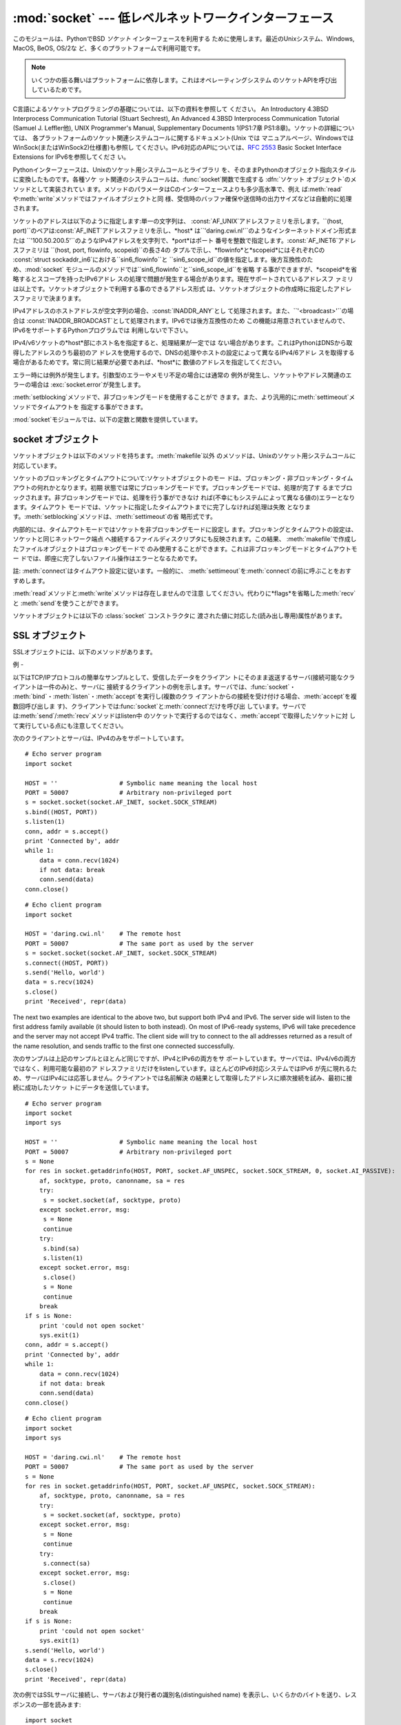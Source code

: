 
:mod:`socket` --- 低レベルネットワークインターフェース
====================================

.. module:: socket
   :synopsis: 低レベルネットワークインターフェース。


このモジュールは、PythonでBSD *ソケット* インターフェースを利用する ために使用します。最近のUnixシステム、Windows, MacOS,
BeOS, OS/2な ど、多くのプラットフォームで利用可能です。

.. note::

   いくつかの振る舞いはプラットフォームに依存します。これはオペレーティングシステム のソケットAPIを呼び出しているためです。

C言語によるソケットプログラミングの基礎については、以下の資料を参照して ください。 An Introductory 4.3BSD Interprocess
Communication Tutorial (Stuart Sechrest), An Advanced 4.3BSD Interprocess
Communication Tutorial (Samuel J. Leffler他), UNIX Programmer's Manual,
Supplementary Documents 1(PS1:7章 PS1:8章)。ソケットの詳細については、
各プラットフォームのソケット関連システムコールに関するドキュメント(Unix では
マニュアルページ、WindowsではWinSock(またはWinSock2)仕様書)も参照し てください。IPv6対応のAPIについては、:rfc:`2553`
Basic Socket Interface Extensions for IPv6を参照してくださ い。

.. index:: object: socket

Pythonインターフェースは、Unixのソケット用システムコールとライブラリ を、そのままPythonのオブジェクト指向スタイルに変換したものです。各種ソケ
ット関連のシステムコールは、:func:`socket`関数で生成する :dfn:`ソケット オブジェクト`のメソッドとして実装されてい
ます。メソッドのパラメータはCのインターフェースよりも多少高水準で、例え
ば:meth:`read`や:meth:`write`メソッドではファイルオブジェクトと同
様、受信時のバッファ確保や送信時の出力サイズなどは自動的に処理されます。

ソケットのアドレスは以下のように指定します:単一の文字列は、 :const:`AF_UNIX`アドレスファミリを示します。``(host,
port)``のペアは:const:`AF_INET`アドレスファミリを示し、*host*
は``'daring.cwi.nl'``のようなインターネットドメイン形式または
``'100.50.200.5'``のようなIPv4アドレスを文字列で、*port*はポート
番号を整数で指定します。:const:`AF_INET6`アドレスファミリは ``(host, port, flowinfo, scopeid)``の長さ4の
タプルで示し、*flowinfo*と*scopeid*にはそれぞれCの :const:`struct
sockaddr_in6`における``sin6_flowinfo``と
``sin6_scope_id``の値を指定します。後方互換性のため、:mod:`socket`
モジュールのメソッドでは``sin6_flowinfo``と``sin6_scope_id``を省略
する事ができますが、*scopeid*を省略するとスコープを持ったIPv6アドレ スの処理で問題が発生する場合があります。現在サポートされているアドレスフ
ァミリは以上です。ソケットオブジェクトで利用する事のできるアドレス形式 は、ソケットオブジェクトの作成時に指定したアドレスファミリで決まります。

IPv4アドレスのホストアドレスが空文字列の場合、:const:`INADDR_ANY`とし て処理されます。また、``'<broadcast>'``の場合は
:const:`INADDR_BROADCAST`として処理されます。IPv6では後方互換性のため
この機能は用意されていませんので、IPv6をサポートするPythonプログラムでは 利用しないで下さい。

IPv4/v6ソケットの*host*部にホスト名を指定すると、処理結果が一定では
ない場合があります。これはPythonはDNSから取得したアドレスのうち最初のア
ドレスを使用するので、DNSの処理やホストの設定によって異なるIPv4/6アドレ スを取得する場合があるためです。常に同じ結果が必要であれば、*host*に
数値のアドレスを指定してください。

.. versionadded:: 2.5
   AF_NETLINK ソケットが ``pid, groups`` のペアで表現されます.

エラー時には例外が発生します。引数型のエラーやメモリ不足の場合には通常の 例外が発生し、ソケットやアドレス関連のエラーの場合は
:exc:`socket.error`が発生します。

:meth:`setblocking`メソッドで、非ブロッキングモードを使用することがで
きます。また、より汎用的に:meth:`settimeout`メソッドでタイムアウトを 指定する事ができます。

:mod:`socket`モジュールでは、以下の定数と関数を提供しています。


.. exception:: error

   .. index:: module: errno

   この例外は、ソケット関連のエラーが発生した場合に送出されます。例外の値は 障害の内容を示す文字列か、または:exc:`os.error`と同様な
   ``(errno, string)``のペアとなります。オペレーティングシス テムで定義されているエラーコードについては:mod:`errno`
   を参照してください。


.. exception:: herror

   この例外は、C APIの:func:`gethostbyname_ex`や
   :func:`gethostbyaddr`などで、*h_errno*のようなアドレス関連のエ ラーが発生した場合に送出されます。

   例外の値は``(h_errno, string)``のペアで、ライブラリの呼び
   出し結果を返します。*string*はC関数:cfunc:`hstrerror`で取得し た、*h_errno*の意味を示す文字列です。


.. exception:: gaierror

   この例外は:func:`getaddrinfo`と:func:`getnameinfo`でアドレス関 連のエラーが発生した場合に送出されます。

   例外の値は``(error, string)``のペアで、ライブラリの呼び出
   し結果を返します。*string*はC関数:cfunc:`gai_strerror`で取得し た、*h_errno*の意味を示す文字列です。
   *error*の値は、このモジュールで定義される :const:`EAI_\*` 定数の何れか となります。


.. exception:: timeout

   この例外は、あらかじめ :meth:`settimeout` を呼び出してタイムアウトを 有効にしてあるソケットでタイムアウトが生じた際に送出されます。
   例外に付属する値は文字列で、その内容は現状では常に "timed out" となります。

   .. versionadded:: 2.3


.. data:: AF_UNIX
          AF_INET
          AF_INET6

   アドレス（およびプロトコル）ファミリを示す定数で、:func:`socket`の
   最初の引数に指定することができます。:const:`AF_UNIX`ファミリをサポート
   しないプラットフォームでは、:const:`AF_UNIX`は未定義となります。


.. data:: SOCK_STREAM
          SOCK_DGRAM
          SOCK_RAW
          SOCK_RDM
          SOCK_SEQPACKET

   ソケットタイプを示す定数で、:func:`socket`の2番目の引数に指定するこ とができます。(ほとんどの場合、:const:`SOCK_STREAM`と
   :const:`SOCK_DGRAM`以外は必要ありません。)


.. data:: SO_*
          SOMAXCONN
          MSG_*
          SOL_*
          IPPROTO_*
          IPPORT_*
          INADDR_*
          IP_*
          IPV6_*
          EAI_*
          AI_*
          NI_*
          TCP_*

   Unixのソケット・IPプロトコルのドキュメントで定義されている各種定数。
   ソケットオブジェクトの:meth:`setsockopt`や:meth:`getsockopt`で使用
   します。ほとんどのシンボルはUnixのヘッダファイルに従っています。一部 のシンボルには、デフォルト値を定義してあります。


.. data:: has_ipv6

   現在のプラットフォームでIPv6がサポートされているか否かを示す真偽値。

   .. versionadded:: 2.3


.. function:: getaddrinfo(host, port[, family[, socktype[, proto[, flags]]]])

   *host*/*port* 引数の指すアドレス情報を解決して、 ソケット操作に必要な全ての引数が入った 5 要素のタプルを返します。
   *host*はドメイン名、IPv4/v6アドレスの文字列、または``None`` です。*port* は``'http'``のようなサービス名文字列、ポート番号
   を表す数値、または``None`` です。

   これ以外の引数は省略可能で、指定する場合には数値でなければなりません。 *host*と*port* に空文字列か``None`` を指定すると C APIに
   ``NULL``を渡せます。 :func:`getattrinfo` 関数は以下の構造をとる 5 要素のタプルを返します:

   ``(family, socktype, proto, canonname, sockaddr)``

   *family*・*socktype*・*proto*は、:func:`socket`関数を呼
   び出す際に指定する値と同じ整数です。*canonname*は*host*の規準名
   を示す文字列です。:const:`AI_CANONNAME`を指定した場合、数値によるIPv4/
   v6アドレスを返します。*sockaddr*は、ソケットアドレスを上述の形式で表
   すタプルです。この関数の使い方については、:mod:`httplib`モジュール などのソースを参考にしてください。

   .. versionadded:: 2.2


.. function:: getfqdn([name])

   *name*の完全修飾ドメイン名を返します。*name*が空または省略された 場合、ローカルホストを指定したとみなします。完全修飾ドメイン名の取得には
   まず:func:`gethostbyaddr`でチェックし、次に可能であればエイリアスを 調べ、名前にピリオドを含む最初の名前を値として返します。完全修飾ドメイ
   ン名を取得できない場合、:func:`gethostname`で返されるホスト名を返します。

   .. versionadded:: 2.0


.. function:: gethostbyname(hostname)

   ホスト名を``'100.50.200.5'``のようなIPv4形式のアドレスに変換します。
   ホスト名としてIPv4アドレスを指定した場合、その値は変換せずにそのまま返り ます。:func:`gethostbyname`
   APIへのより完全なインターフェースが必要 であれば、:func:`gethostbyname_ex`を参照してください。
   :func:`gethostbyname`は、IPv6名前解決をサポートしていません。IPv4/
   v6のデュアルスタックをサポートする場合は:func:`getaddrinfo`を使用し ます。


.. function:: gethostbyname_ex(hostname)

   ホスト名から、IPv4形式の各種アドレス情報を取得します。戻り値は ``(hostname, aliaslist,
   ipaddrlist)``のタプルで、*hostname*は *ip_address*で指定したホストの正式名、*aliaslist*は同じアドレス
   の別名のリスト(空の場合もある)、*ipaddrlist*は同じホスト上の同一イ ンターフェースのIPv4アドレスのリスト(ほとんどの場合は単一のアドレスのみ)
   を示します。:func:`gethostbyname`は、IPv6名前解決をサポートしていま せん。IPv4/v6のデュアルスタックをサポートする場合は
   :func:`getaddrinfo`を使用します。


.. function:: gethostname()

   Pythonインタープリタを現在実行中のマシンのホスト名を示す文字列を取得しま す。実行中マシンのIPアドレスが必要であれば、
   ``gethostbyname(gethostname())``を使用してください。この処理は実行中
   ホストのアドレス-ホスト名変換が可能であることを前提としていますが、常に 変換可能であるとは限りません。注意:
   :func:`gethostname`は完全修飾ド メイン名を返すとは限りません。完全修飾ドメイン名が必要であれば、
   ``gethostbyaddr(gethostname())``としてください(下記参照)。


.. function:: gethostbyaddr(ip_address)

   ``(hostname, aliaslist, ipaddrlist)``のタプルを返
   し、*hostname*は*ip_address*で指定したホストの正式名、 ``aliaslist``は同じアドレスの別名のリスト(空の場合もある)、
   ``ipaddrlist``は同じホスト上の同一インターフェースのIPv4アドレスのリ
   スト(ほとんどの場合は単一のアドレスのみ)を示します。完全修飾ドメイン名が 必要であれば、:func:`getfqdn`を使用してください。
   :func:`gethostbyaddr`は、IPv4/IPv6の両方をサポートしています。


.. function:: getnameinfo(sockaddr, flags)

   ソケットアドレス*sockaddr*から、``(host, port)``のタ プルを取得します。*flags*の設定に従い、*host*は完全修飾ドメイン
   名または数値形式アドレスとなります。同様に、*port*は文字列のポート名 または数値のポート番号となります。

   .. versionadded:: 2.2


.. function:: getprotobyname(protocolname)

   ``'icmp'``のようなインターネットプロトコル名を、:func:`socket`の
   第三引数として指定する事ができる定数に変換します。これは主にソケットを"
   raw"モード(:const:`SOCK_RAW`)でオープンする場合には必要ですが、通常の
   ソケットモードでは第三引数に0を指定するか省略すれば正しいプロトコルが自 動的に選択されます。


.. function:: getservbyname(servicename[, protocolname])

   インターネットサービス名とプロトコルから、そのサービスのポート番号を取得 します。省略可能なプロトコル名として、``'tcp'``か``'udp'``のどちら
   かを指定することができます。指定がなければどちらのプロトコルにもマッチ します。


.. function:: getservbyport(port[, protocolname])

   インターネットポート番号とプロトコル名から、サービス名を取得します。 省略可能なプロトコル名として、``'tcp'``か``'udp'``のどちら
   かを指定することができます。指定がなければどちらのプロトコルにもマッチ します。


.. function:: socket([family[, type[, proto]]])

   アドレスファミリ、ソケットタイプ、プロトコル番号を指定してソケットを作成 します。アドレスファミリには:const:`AF_INET`\
   (デフォルト値)・:const:`AF_INET6`・ :const:`AF_UNIX`を指定することができます。ソケットタイプには
   :const:`SOCK_STREAM`\ (デフォルト値)・:const:`SOCK_DGRAM`・または他の
   ``SOCK_``定数の何れかを指定します。プロトコル番号は通常省略するか、 または0を指定します。


.. function:: ssl(sock[, keyfile, certfile])

   ソケット*sock*によるSSL接続を初期化します。*keyfile*には、PEMフ
   ォーマットのプライベートキーファイル名を指定します。*certfile*には、 PEMフォーマットの認証チェーンファイル名を指定します。処理が成功すると、
   新しい:class:`SSLObject`が返ります。

   .. warning::

      証明書の認証は全く行いません。


.. function:: socketpair([family[, type[, proto]]])

   指定されたアドレスファミリ、ソケットタイプ、プロトコル番号から、 接続されたソケットのペアを作成します。  アドレスファミリ、ソケットタイプ、プロトコル番号は
   :func:`socket`関 数と同様に指定します。 デフォルトのアドレスファミリは、プラットフォームで定義されていれば
   :const:`AF_UNIX`、そうでなければ:const:`AF_INET`が使われます。

   利用可能: Unix.

   .. versionadded:: 2.4


.. function:: fromfd(fd, family, type[, proto])

   ファイルディスクリプタ (ファイルオブジェクトの:meth:`fileno`で返る 整数) *fd* を複製して、ソケットオブジェクトを構築します。アドレス
   ファミリとプロトコル番号は:func:`socket`と同様に指定します。 ファイルディスクリプタ
   はソケットを指していなければなりませんが、実際にソケットであるかどうかの チェックは行っていません。このため、ソケット以外のファイルディスクリプタ
   を指定するとその後の処理が失敗する場合があります。この関数が必要な事はあ まりありませんが、Unixのinetデーモンのようにソケットを標準入力や標準
   出力として使用するプログラムで使われます。この関数で使用するソケットは、 ブロッキングモードと想定しています。 利用可能:Unix


.. function:: ntohl(x)

   32ビット整数のバイトオーダを、ネットワークバイトオーダからホストバイト オーダに変換します。ホストバイトオーダとネットワークバイトオーダが一致す
   るマシンでは、この関数は何もしません。それ以外の場合は4バイトのスワップ を行います。


.. function:: ntohs(x)

   16ビット整数のバイトオーダを、ネットワークバイトオーダからホストバイト オーダに変換します。ホストバイトオーダとネットワークバイトオーダが一致す
   るマシンでは、この関数は何もしません。それ以外の場合は2バイトのスワップ を行います。


.. function:: htonl(x)

   32ビット整数のバイトオーダを、ホストバイトオーダからネットワークバイト オーダに変換します。ホストバイトオーダとネットワークバイトオーダが一致す
   るマシンでは、この関数は何もしません。それ以外の場合は4バイトのスワップ を行います。


.. function:: htons(x)

   16ビット整数のバイトオーダを、ホストバイトオーダからネットワークバイト オーダに変換します。ホストバイトオーダとネットワークバイトオーダが一致す
   るマシンでは、この関数は何もしません。それ以外の場合は2バイトのスワップ を行います。


.. function:: inet_aton(ip_string)

   ドット記法によるIPv4アドレス(``'123.45.67.89'``など)を32ビットにパッ
   クしたバイナリ形式に変換し、長さ4の文字列として返します。この関数が返す 値は、標準Cライブラリの:ctype:`struct
   in_addr`型を使用する関数に渡す事がで きます。

   IPv4アドレス文字列が不正であれば、:exc:`socket.error`が発生します。 このチェックは、この関数で使用しているCの実装
   :cfunc:`inet_aton`で 行われます。

   :func:`inet_aton`は、IPv6をサポートしません。IPv4/v6のデュアルスタ
   ックをサポートする場合は:func:`getnameinfo`を使用します。


.. function:: inet_ntoa(packed_ip)

   32ビットにパックしたバイナリ形式のIPv4アドレスを、ドット記法による文字列
   (``'123.45.67.89'``など)に変換します。この関数が返す値は、標準Cライブ ラリの:ctype:`struct
   in_addr`型を使用する関数に渡す事ができます。

   この関数に渡す文字列の長さが4バイト以外であれば、 :exc:`socket.error`が発生します。
   :func:`inet_ntoa`は、IPv6をサポートしません。IPv4/v6のデュアルスタ
   ックをサポートする場合は:func:`getnameinfo`を使用します。


.. function:: inet_pton(address_family, ip_string)

   IPアドレスを、アドレスファミリ固有の文字列からパックしたバイナリ形式に変 換します。:func:`inet_pton`は、:ctype:`struct
   in_addr`型 (:func:`inet_aton`と同様)や:ctype:`struct in6_addr`を使用するライブ
   ラリやネットワークプロトコルを呼び出す際に使用することができます。

   現在サポートされている*address_family*は、:const:`AF_INET`と
   :const:`AF_INET6`です。*ip_string*に不正なIPアドレス文字列を指定す
   ると、:exc:`socket.error`が発生します。有効な*ip_string*は、
   *address_family*と:cfunc:`inet_pton`の実装によって異なります。

   利用可能: Unix (サポートしていないプラットフォームもあります)

   .. versionadded:: 2.3


.. function:: inet_ntop(address_family, packed_ip)

   パックしたIPアドレス(数文字の文字列)を、``'7.10.0.5'``や ``'5aef:2b::8'``などの標準的な、アドレスファミリ固有の文字列形式に変
   換します。:func:`inet_ntop`は(:func:`inet_ntoa`と同様に) :ctype:`struct
   in_addr`型や:ctype:`struct in6_addr`型のオブジェクトを返す ライブラリやネットワークプロトコル等で使用することができます。

   現在サポートされている*address_family*は、:const:`AF_INET`と
   :const:`AF_INET6`です。*packed_ip*の長さが指定したアドレスファミリ
   で適切な長さでなければ、:exc:`ValueError`が発生します。
   :func:`inet_ntop`でエラーとなると、:exc:`socket.error`が発生し ます。

   利用可能: Unix (サポートしていないプラットフォームもあります)

   .. versionadded:: 2.3


.. function:: getdefaulttimeout()

   新規に生成されたソケットオブジェクトの、デフォルトのタイムアウト値を浮動 小数点形式の秒数で返します。タイプアウトを使用しない場合には``None``
   を返します。最初にsocketモジュールがインポートされた時の初期値は ``None``です。

   .. versionadded:: 2.3


.. function:: setdefaulttimeout(timeout)

   新規に生成されたソケットオブジェクトの、デフォルトのタイムアウト値を浮動 小数点形式の秒数で指定します。タイムアウトを使用しない場合には
   ``None``を指定します。最初にsocketモジュールがインポートされた時の初 期値は``None``です。

   .. versionadded:: 2.3


.. data:: SocketType

   ソケットオブジェクトの型を示す型オブジェクト。``type(socket(...))``と 同じです。


.. seealso::

   Module :mod:`SocketServer`
      ネットワークサーバの開発を省力化するためのク ラス群。


.. _socket-objects:

socket オブジェクト
-------------

ソケットオブジェクトは以下のメソッドを持ちます。:meth:`makefile`以外 のメソッドは、Unixのソケット用システムコールに対応しています。


.. method:: socket.accept()

   接続を受け付けます。ソケットはアドレスにbind済みで、listen中である必要が あります。戻り値は``(conn,
   address)``のペアで、*conn* は接続を通じてデータの送受信を行うための*新しい*ソケットオブジェク
   ト、*address*は接続先でソケットにbindしているアドレスを示します。


.. method:: socket.bind(address)

   ソケットを*address*にbindします。bind済みのソケットを再バインドする
   事はできません。*address*のフォーマットはアドレスファミリによって異 なります(前述)。

   .. note::

      本来、このメソッドは単一のタプルのみを引数として受け付けますが、 以前は:const:`AF_INET`アドレスを示す二つの値を指定する事ができました。
      これは本来の仕様ではなく、Python 2.0以降では使用することはできません。


.. method:: socket.close()

   ソケットをクローズします。以降、このソケットでは全ての操作が失敗します。 リモート端点ではキューに溜まったデータがフラッシュされた後はそれ以上の
   データを受信しません。ソケットはガベージコレクション時に自動的にクローズ されます。


.. method:: socket.connect(address)

   *address*で示されるリモートソケットに接続します。*address*のフ ォーマットはアドレスファミリによって異なります(前述)。

   .. note::

      本来、このメソッドは単一のタプルのみを引数として受け付けますが、 以前は:const:`AF_INET`アドレスを示す二つの値を指定する事ができました。
      これは本来の仕様ではなく、Python 2.0以降では使用することはできません。


.. method:: socket.connect_ex(address)

   ``connect(address)``と同様ですが、C言語の:cfunc:`connect`
   関数の呼び出しでエラーが発生した場合には例外を送出せずにエラーを戻り値と して返します。(これ以外の、"host not
   found,"等のエラーの場合には例外が 発生します。)処理が正常に終了した場合には``0``を返し、エラー時には
   :cdata:`errno`の値を返します。この関数は、非同期接続をサポートする場合な どに使用することができます。

   .. note::

      本来、このメソッドは単一のタプルのみを引数として受け付けますが、 以前は:const:`AF_INET`アドレスを示す二つの値を指定する事ができました。
      これは本来の仕様ではなく、Python 2.0以降では使用することはできません。


.. method:: socket.fileno()

   ソケットのファイルディスクリプタを整数型で返します。ファイルディスクリプ タは、:func:`select.select`などで使用します。

   Windowsではこのメソッドで返された小整数をファイルディスクリプタを扱う箇 所(:func:`os.fdopen`など)で利用できません。 Unix
   にはこの制限はありません。


.. method:: socket.getpeername()

   ソケットが接続しているリモートアドレスを返します。この関数は、リモート IPv4/v6ソケットのポート番号を調べる場合などに使用します。*address*の
   フォーマットはアドレスファミリによって異なります(前述)。この関数をサポー トしていないシステムも存在します。


.. method:: socket.getsockname()

   ソケット自身のアドレスを返します。この関数は、IPv4/v6ソケットのポート番 号を調べる場合などに使用します。*address*のフォーマットはアドレスフ
   ァミリによって異なります(前述)。


.. method:: socket.getsockopt(level, optname[, buflen])

   .. index:: module: struct

   ソケットに指定されたオプションを返します(Unixのマニュアルページ
   :manpage:`getsockopt(2)`を参照)。:const:`SO_\*`等のシンボルは、このモジ
   ュールで定義しています。*buflen*を省略した場合、取得するオブションは 整数とみなし、整数型の値を戻り値とします。*buflen*を指定した場合、長
   さ*buflen*のバッファでオプションを受け取り、このバッファを文字列とし て返します。このバッファは、呼び出し元プログラムで:mod:`struct`
   モジュール等を利用して内容を読み取ることができま す。


.. method:: socket.listen(backlog)

   ソケットをListenし、接続を待ちます。引数*backlog*には接続キューの最
   大の長さ(1以上)を指定します。*backlog*の最大数はシステムに依存します (通常は5)。


.. method:: socket.makefile([mode[, bufsize]])

   .. index:: single: I/O control; buffering

   ソケットに関連付けられた:dfn:`ファイルオブジェクト`を返します(ファイルオ ブジェクトについては:ref:`bltin-file-
   objects`の"ファイルオブジェクト"を 参照)。ファイルオブジェクトはソケットを:cfunc:`dup`したファイルディ
   スクリプタを使用しており、ソケットオブジェクトとファイルオブジェクトは 別々にクローズしたりガベージコレクションで破棄したりする事ができます。ソ
   ケットはブロッキングモードでなければなりません。 オプション引数の*mode*と*bufsize*
   には、:func:`file`組み込み関数と同じ値を指定します。 :ref:`built-in-funcs`の"組み込み関数"を参照してください。


.. method:: socket.recv(bufsize[, flags])

   ソケットからデータを受信し、文字列として返します。受信する最大バイト数 は、*bufsize*で指定します。*flags*のデフォルト値は0です。値の意
   味についてはUnixマニュアルページの:manpage:`recv(2)`を参照してくださ い。

   .. note::

      ハードウェアおよびネットワークの現実に最大限マッチするように、 *bufsize*の値は比較的小さい2の累乗、たとえば 4096、にすべきです。


.. method:: socket.recvfrom(bufsize[, flags])

   ソケットからデータを受信し、結果をタプル``(string, address)``として返します。*string*は受信データの文字列で、
   *address*は送信元のアドレスを示します。オプション引数*flags*の意
   味は、上記:meth:`recv`と同じです。*address*のフォーマットはアドレ スファミリによって異なります(前述)。


.. method:: socket.send(string[, flags])

   ソケットにデータを送信します。ソケットはリモートソケットに接続済みでなけ ればなりません。オプション引数*flags*の意味は、上記:meth:`recv`と
   同じです。戻り値として、送信したバイト数を返します。アプリケーションで は、必ず戻り値をチェックし、全てのデータが送られた事を確認する必要があり
   ます。データの一部だけが送信された場合、アプリケーションで残りのデータを 再送信してください。


.. method:: socket.sendall(string[, flags])

   ソケットにデータを送信します。ソケットはリモートソケットに接続済みでなけ ればなりません。オプション引数*flags*の意味は、上記:meth:`recv`と
   同じです。:meth:`send`と異なり、このメソッドは*string*の全データ を送信するか、エラーが発生するまで処理を継続します。正常終了の場合は
   ``None``を返し、エラー発生時には例外が発生します。エラー発生時、送信 されたバイト数を調べる事はできません。


.. method:: socket.sendto(string[, flags], address)

   ソケットにデータを送信します。このメソッドでは接続先を*address*で指 定するので、接続済みではいけません。オプション引数*flags*の意味は、
   上記:meth:`recv`と同じです。戻り値として、送信したバイト数を返しま す。*address*のフォーマットはアドレスファミリによって異なります(前
   述)。


.. method:: socket.setblocking(flag)

   ソケットのブロッキング・非ブロッキングモードを指定します。*flag*が0 の場合は非ブロッキングモード、0以外の場合はブロッキングモードとなりま
   す。全てのソケットは、初期状態ではブロッキングモードです。非ブロッキング モードでは、:meth:`recv`メソッド呼び出し時に読み込みデータが無かった
   り:meth:`send`メソッド呼び出し時にデータを処理する事ができないような 場合に:exc:`error`例外が発生します。しかし、ブロッキングモードでは
   呼び出しは処理が行われるまでブロックされます。``s.setblocking(0)``は
   ``s.settimeout(0)``と、``s.setblocking(1)``は ``s.settimeout(None)``とそれぞれ同じ意味を持ちます。


.. method:: socket.settimeout(value)

   ソケットのブロッキング処理のタイムアウト値を指定します。*value*に は、正の浮動小数点で秒数を指定するか、もしくは``None``を指定します。
   浮動小数点値を指定した場合、操作が完了する前に*value*で指定した秒数
   が経過すると:exc:`timeout`が発生します。タイムアウト値に``None``を 指定すると、ソケットのタイムアウトを無効にします。
   ``s.settimeout(0.0)``は``s.setblocking(0)``と、
   ``s.settimeout(None)``は``s.setblocking(1)``とそれぞれ同じ意味を持 ちます。

   .. versionadded:: 2.3


.. method:: socket.gettimeout()

   ソケットに指定されたタイムアウト値を取得します。タイムアウト値が設定され ている場合には浮動小数点型で秒数が、設定されていなければ``None``が返
   ります。この値は、最後に呼び出された:meth:`setblocking`または :meth:`settimeout`によって設定されます。

   .. versionadded:: 2.3

ソケットのブロッキングとタイムアウトについて:ソケットオブジェクトのモー ドは、ブロッキング・非ブロッキング・タイムアウトの何れかとなります。初期
状態では常にブロッキングモードです。ブロッキングモードでは、処理が完了す るまでブロックされます。非ブロッキングモードでは、処理を行う事ができなけ
れば(不幸にもシステムによって異なる値の)エラーとなります。タイムアウト モードでは、ソケットに指定したタイムアウトまでに完了しなければ処理は失敗
となります。:meth:`setblocking`メソッドは、:meth:`settimeout`の省 略形式です。

内部的には、タイムアウトモードではソケットを非ブロッキングモードに設定し ます。ブロッキングとタイムアウトの設定は、ソケットと同じネットワーク端点
へ接続するファイルディスクリプタにも反映されます。この結果、 :meth:`makefile`で作成したファイルオブジェクトはブロッキングモードで
のみ使用することができます。これは非ブロッキングモードとタイムアウトモー ドでは、即座に完了しないファイル操作はエラーとなるためです。

註: :meth:`connect`はタイムアウト設定に従います。一般的に、
:meth:`settimeout`を:meth:`connect`の前に呼ぶことをおすすめします。


.. method:: socket.setsockopt(level, optname, value)

   .. index:: module: struct

   ソケットのオプションを設定します(Unixのマニュアルページ
   :manpage:`setsockopt(2)`を参照)。:const:`SO_\*`等のシンボルは、このモジ
   ュールで定義しています。``value``には、整数または文字列をバッファとし て指定する事ができます。文字列を指定する場合、文字列には適切なビットを設
   定するようにします。(:mod:`struct`モジュール を利用すれば、Cの構造体を文字列にエンコードする事ができます。)


.. method:: socket.shutdown(how)

   接続の片方向、または両方向を切断します。*how*が:const:`SHUT_RD`の場合、以降
   は受信を行えません。*how*が:const:`SHUT_WR`の場合、以降は送信を行えません。
   *how*が``SHUT_RDWR``の場合、以降は送受信を行えません。

:meth:`read`メソッドと:meth:`write`メソッドは存在しませんので注意
してください。代わりに*flags*を省略した:meth:`recv`と :meth:`send`を使うことができます。

ソケットオブジェクトには以下の :class:`socket` コンストラクタに 渡された値に対応した(読み出し専用)属性があります。


.. attribute:: socket.family

   ソケットファミリー。

   .. versionadded:: 2.5


.. attribute:: socket.type

   ソケットタイプ。

   .. versionadded:: 2.5


.. attribute:: socket.proto

   ソケットプロトコル。

   .. versionadded:: 2.5


.. _ssl-objects:

SSL オブジェクト
----------

SSLオブジェクトには、以下のメソッドがあります。


.. method:: SSL.write(s)

   文字列*s*をSSL接続で出力します。戻り値として、送信したバイト数を返し ます。


.. method:: SSL.read([n])

   SSL接続からデータを受信します。*n*を指定した場合は指定したバイト数の データを受信し、省略時はEOFまで読み込みます。戻り値として、受信したバイ
   ト列の文字列を返します。


.. method:: SSL.server()

   サーバの証明書を特定するための ASN.1 識別名(distinguished name)を含む文字列を
   返します。(下の例を見ると識別名がどう見えるものか判ります。)


.. method:: SSL.issuer()

   サーバの証明書の発行者を特定するための ASN.1 識別名(distinguished name)を含む文字列を返します。


.. _socket-example:

例
-

以下はTCP/IPプロトコルの簡単なサンプルとして、受信したデータをクライアン トにそのまま返送するサーバ(接続可能なクライアントは一件のみ)と、サーバに
接続するクライアントの例を示します。サーバでは、:func:`socket`・
:meth:`bind`・:meth:`listen`・:meth:`accept`を実行し(複数のクラ
イアントからの接続を受け付ける場合、:meth:`accept`を複数回呼び出しま
す)、クライアントでは:func:`socket`と:meth:`connect`だけを呼び出
しています。サーバでは:meth:`send`/:meth:`recv`メソッドはlisten中
のソケットで実行するのではなく、:meth:`accept`で取得したソケットに対 して実行している点にも注意してください。

次のクライアントとサーバは、IPv4のみをサポートしています。 ::

   # Echo server program
   import socket

   HOST = ''                 # Symbolic name meaning the local host
   PORT = 50007              # Arbitrary non-privileged port
   s = socket.socket(socket.AF_INET, socket.SOCK_STREAM)
   s.bind((HOST, PORT))
   s.listen(1)
   conn, addr = s.accept()
   print 'Connected by', addr
   while 1:
       data = conn.recv(1024)
       if not data: break
       conn.send(data)
   conn.close()

::

   # Echo client program
   import socket

   HOST = 'daring.cwi.nl'    # The remote host
   PORT = 50007              # The same port as used by the server
   s = socket.socket(socket.AF_INET, socket.SOCK_STREAM)
   s.connect((HOST, PORT))
   s.send('Hello, world')
   data = s.recv(1024)
   s.close()
   print 'Received', repr(data)

The next two examples are identical to the above two, but support both IPv4 and
IPv6. The server side will listen to the first address family available (it
should listen to both instead). On most of IPv6-ready systems, IPv6 will take
precedence and the server may not accept IPv4 traffic. The client side will try
to connect to the all addresses returned as a result of the name resolution, and
sends traffic to the first one connected successfully.

次のサンプルは上記のサンプルとほとんど同じですが、IPv4とIPv6の両方をサ ポートしています。サーバでは、IPv4/v6の両方ではなく、利用可能な最初のア
ドレスファミリだけをlistenしています。ほとんどのIPv6対応システムではIPv6
が先に現れるため、サーバはIPv4には応答しません。クライアントでは名前解決 の結果として取得したアドレスに順次接続を試み、最初に接続に成功したソケッ
トにデータを送信しています。 ::

   # Echo server program
   import socket
   import sys

   HOST = ''                 # Symbolic name meaning the local host
   PORT = 50007              # Arbitrary non-privileged port
   s = None
   for res in socket.getaddrinfo(HOST, PORT, socket.AF_UNSPEC, socket.SOCK_STREAM, 0, socket.AI_PASSIVE):
       af, socktype, proto, canonname, sa = res
       try:
   	s = socket.socket(af, socktype, proto)
       except socket.error, msg:
   	s = None
   	continue
       try:
   	s.bind(sa)
   	s.listen(1)
       except socket.error, msg:
   	s.close()
   	s = None
   	continue
       break
   if s is None:
       print 'could not open socket'
       sys.exit(1)
   conn, addr = s.accept()
   print 'Connected by', addr
   while 1:
       data = conn.recv(1024)
       if not data: break
       conn.send(data)
   conn.close()

::

   # Echo client program
   import socket
   import sys

   HOST = 'daring.cwi.nl'    # The remote host
   PORT = 50007              # The same port as used by the server
   s = None
   for res in socket.getaddrinfo(HOST, PORT, socket.AF_UNSPEC, socket.SOCK_STREAM):
       af, socktype, proto, canonname, sa = res
       try:
   	s = socket.socket(af, socktype, proto)
       except socket.error, msg:
   	s = None
   	continue
       try:
   	s.connect(sa)
       except socket.error, msg:
   	s.close()
   	s = None
   	continue
       break
   if s is None:
       print 'could not open socket'
       sys.exit(1)
   s.send('Hello, world')
   data = s.recv(1024)
   s.close()
   print 'Received', repr(data)

次の例ではSSLサーバに接続し、サーバおよび発行者の識別名(distinguished name)
を表示し、いくらかのバイトを送り、レスポンスの一部を読みます::

   import socket

   s = socket.socket(socket.AF_INET, socket.SOCK_STREAM)
   s.connect(('www.verisign.com', 443))

   ssl_sock = socket.ssl(s)

   print repr(ssl_sock.server())
   print repr(ssl_sock.issuer())

   # Set a simple HTTP request -- use httplib in actual code.
   ssl_sock.write("""GET / HTTP/1.0\r
   Host: www.verisign.com\r\n\r\n""")

   # Read a chunk of data.  Will not necessarily
   # read all the data returned by the server.
   data = ssl_sock.read()

   # Note that you need to close the underlying socket, not the SSL object.
   del ssl_sock
   s.close()

執筆時点で、このSSL実行例は次のような出力を表示しました (読み易いように改行は入れてあります)::

   '/C=US/ST=California/L=Mountain View/
    O=VeriSign, Inc./OU=Production Services/
    OU=Terms of use at www.verisign.com/rpa (c)00/
    CN=www.verisign.com'
   '/O=VeriSign Trust Network/OU=VeriSign, Inc./
    OU=VeriSign International Server CA - Class 3/
    OU=www.verisign.com/CPS Incorp.by Ref. LIABILITY LTD.(c)97 VeriSign'

